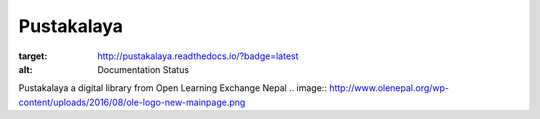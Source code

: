 Pustakalaya
=========================
.. image:: https://readthedocs.org/projects/pustakalaya/badge/?version=latest
:target: http://pustakalaya.readthedocs.io/?badge=latest
:alt: Documentation Status

Pustakalaya a digital library from Open Learning Exchange Nepal
.. image:: http://www.olenepal.org/wp-content/uploads/2016/08/ole-logo-new-mainpage.png

